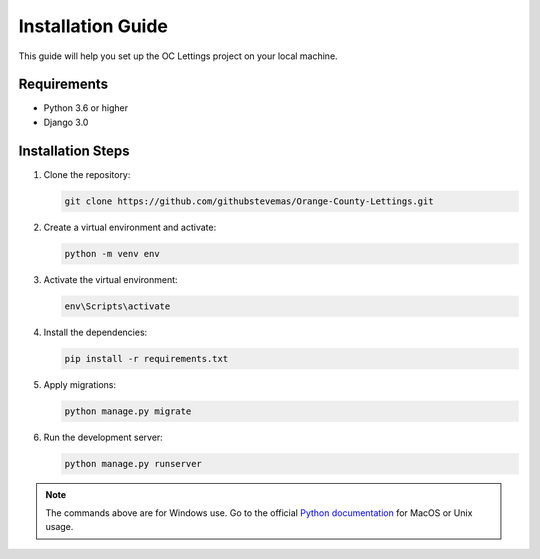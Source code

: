Installation Guide
==================
.. raw:: html

   <br><br>

This guide will help you set up the OC Lettings project on your local machine.

Requirements
____________

- Python 3.6 or higher
- Django 3.0

Installation Steps
__________________

#. Clone the repository:

   .. code-block:: bash

      git clone https://github.com/githubstevemas/Orange-County-Lettings.git

#. Create a virtual environment and activate:

   .. code-block:: bash

      python -m venv env

#. Activate the virtual environment:

   .. code-block:: bash

      env\Scripts\activate

#. Install the dependencies:

   .. code-block:: bash

      pip install -r requirements.txt

#. Apply migrations:

   .. code-block:: bash

      python manage.py migrate

#. Run the development server:

   .. code-block:: bash

      python manage.py runserver

.. note::
      The commands above are for Windows use. Go to the official `Python documentation <https://docs.python.org/3/tutorial/venv.html>`_ for MacOS or Unix usage.